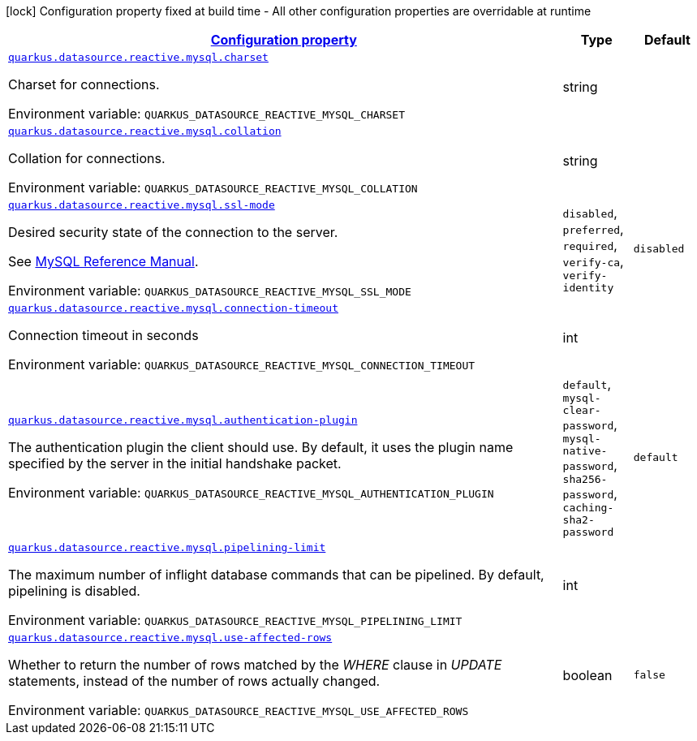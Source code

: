 
:summaryTableId: quarkus-reactive-mysql-client-config-group-data-source-reactive-my-sql-config
[.configuration-legend]
icon:lock[title=Fixed at build time] Configuration property fixed at build time - All other configuration properties are overridable at runtime
[.configuration-reference, cols="80,.^10,.^10"]
|===

h|[[quarkus-reactive-mysql-client-config-group-data-source-reactive-my-sql-config_configuration]]link:#quarkus-reactive-mysql-client-config-group-data-source-reactive-my-sql-config_configuration[Configuration property]

h|Type
h|Default

a| [[quarkus-reactive-mysql-client-config-group-data-source-reactive-my-sql-config_quarkus-datasource-reactive-mysql-charset]]`link:#quarkus-reactive-mysql-client-config-group-data-source-reactive-my-sql-config_quarkus-datasource-reactive-mysql-charset[quarkus.datasource.reactive.mysql.charset]`


[.description]
--
Charset for connections.

ifdef::add-copy-button-to-env-var[]
Environment variable: env_var_with_copy_button:+++QUARKUS_DATASOURCE_REACTIVE_MYSQL_CHARSET+++[]
endif::add-copy-button-to-env-var[]
ifndef::add-copy-button-to-env-var[]
Environment variable: `+++QUARKUS_DATASOURCE_REACTIVE_MYSQL_CHARSET+++`
endif::add-copy-button-to-env-var[]
--|string 
|


a| [[quarkus-reactive-mysql-client-config-group-data-source-reactive-my-sql-config_quarkus-datasource-reactive-mysql-collation]]`link:#quarkus-reactive-mysql-client-config-group-data-source-reactive-my-sql-config_quarkus-datasource-reactive-mysql-collation[quarkus.datasource.reactive.mysql.collation]`


[.description]
--
Collation for connections.

ifdef::add-copy-button-to-env-var[]
Environment variable: env_var_with_copy_button:+++QUARKUS_DATASOURCE_REACTIVE_MYSQL_COLLATION+++[]
endif::add-copy-button-to-env-var[]
ifndef::add-copy-button-to-env-var[]
Environment variable: `+++QUARKUS_DATASOURCE_REACTIVE_MYSQL_COLLATION+++`
endif::add-copy-button-to-env-var[]
--|string 
|


a| [[quarkus-reactive-mysql-client-config-group-data-source-reactive-my-sql-config_quarkus-datasource-reactive-mysql-ssl-mode]]`link:#quarkus-reactive-mysql-client-config-group-data-source-reactive-my-sql-config_quarkus-datasource-reactive-mysql-ssl-mode[quarkus.datasource.reactive.mysql.ssl-mode]`


[.description]
--
Desired security state of the connection to the server.

See link:https://dev.mysql.com/doc/refman/8.0/en/connection-options.html#option_general_ssl-mode[MySQL Reference Manual].

ifdef::add-copy-button-to-env-var[]
Environment variable: env_var_with_copy_button:+++QUARKUS_DATASOURCE_REACTIVE_MYSQL_SSL_MODE+++[]
endif::add-copy-button-to-env-var[]
ifndef::add-copy-button-to-env-var[]
Environment variable: `+++QUARKUS_DATASOURCE_REACTIVE_MYSQL_SSL_MODE+++`
endif::add-copy-button-to-env-var[]
-- a|
`disabled`, `preferred`, `required`, `verify-ca`, `verify-identity` 
|`disabled`


a| [[quarkus-reactive-mysql-client-config-group-data-source-reactive-my-sql-config_quarkus-datasource-reactive-mysql-connection-timeout]]`link:#quarkus-reactive-mysql-client-config-group-data-source-reactive-my-sql-config_quarkus-datasource-reactive-mysql-connection-timeout[quarkus.datasource.reactive.mysql.connection-timeout]`


[.description]
--
Connection timeout in seconds

ifdef::add-copy-button-to-env-var[]
Environment variable: env_var_with_copy_button:+++QUARKUS_DATASOURCE_REACTIVE_MYSQL_CONNECTION_TIMEOUT+++[]
endif::add-copy-button-to-env-var[]
ifndef::add-copy-button-to-env-var[]
Environment variable: `+++QUARKUS_DATASOURCE_REACTIVE_MYSQL_CONNECTION_TIMEOUT+++`
endif::add-copy-button-to-env-var[]
--|int 
|


a| [[quarkus-reactive-mysql-client-config-group-data-source-reactive-my-sql-config_quarkus-datasource-reactive-mysql-authentication-plugin]]`link:#quarkus-reactive-mysql-client-config-group-data-source-reactive-my-sql-config_quarkus-datasource-reactive-mysql-authentication-plugin[quarkus.datasource.reactive.mysql.authentication-plugin]`


[.description]
--
The authentication plugin the client should use. By default, it uses the plugin name specified by the server in the initial handshake packet.

ifdef::add-copy-button-to-env-var[]
Environment variable: env_var_with_copy_button:+++QUARKUS_DATASOURCE_REACTIVE_MYSQL_AUTHENTICATION_PLUGIN+++[]
endif::add-copy-button-to-env-var[]
ifndef::add-copy-button-to-env-var[]
Environment variable: `+++QUARKUS_DATASOURCE_REACTIVE_MYSQL_AUTHENTICATION_PLUGIN+++`
endif::add-copy-button-to-env-var[]
-- a|
`default`, `mysql-clear-password`, `mysql-native-password`, `sha256-password`, `caching-sha2-password` 
|`default`


a| [[quarkus-reactive-mysql-client-config-group-data-source-reactive-my-sql-config_quarkus-datasource-reactive-mysql-pipelining-limit]]`link:#quarkus-reactive-mysql-client-config-group-data-source-reactive-my-sql-config_quarkus-datasource-reactive-mysql-pipelining-limit[quarkus.datasource.reactive.mysql.pipelining-limit]`


[.description]
--
The maximum number of inflight database commands that can be pipelined. By default, pipelining is disabled.

ifdef::add-copy-button-to-env-var[]
Environment variable: env_var_with_copy_button:+++QUARKUS_DATASOURCE_REACTIVE_MYSQL_PIPELINING_LIMIT+++[]
endif::add-copy-button-to-env-var[]
ifndef::add-copy-button-to-env-var[]
Environment variable: `+++QUARKUS_DATASOURCE_REACTIVE_MYSQL_PIPELINING_LIMIT+++`
endif::add-copy-button-to-env-var[]
--|int 
|


a| [[quarkus-reactive-mysql-client-config-group-data-source-reactive-my-sql-config_quarkus-datasource-reactive-mysql-use-affected-rows]]`link:#quarkus-reactive-mysql-client-config-group-data-source-reactive-my-sql-config_quarkus-datasource-reactive-mysql-use-affected-rows[quarkus.datasource.reactive.mysql.use-affected-rows]`


[.description]
--
Whether to return the number of rows matched by the _WHERE_ clause in _UPDATE_ statements, instead of the number of rows actually changed.

ifdef::add-copy-button-to-env-var[]
Environment variable: env_var_with_copy_button:+++QUARKUS_DATASOURCE_REACTIVE_MYSQL_USE_AFFECTED_ROWS+++[]
endif::add-copy-button-to-env-var[]
ifndef::add-copy-button-to-env-var[]
Environment variable: `+++QUARKUS_DATASOURCE_REACTIVE_MYSQL_USE_AFFECTED_ROWS+++`
endif::add-copy-button-to-env-var[]
--|boolean 
|`false`

|===